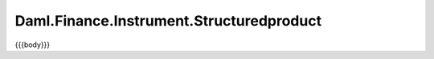 .. Copyright (c) 2023 Digital Asset (Switzerland) GmbH and/or its affiliates. All rights reserved.
.. SPDX-License-Identifier: Apache-2.0

.. _reference-daml-finance-instrument-structuredproduct:

Daml.Finance.Instrument.Structuredproduct
=========================================

{{{body}}}

